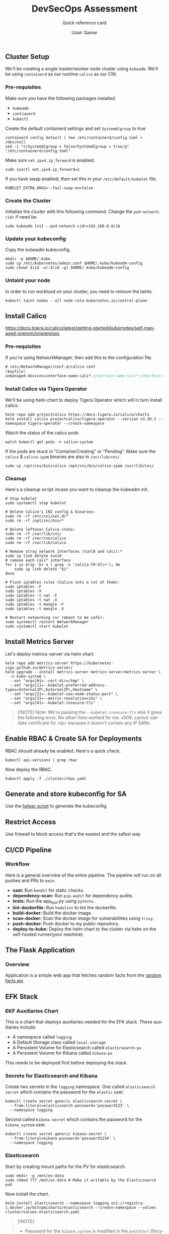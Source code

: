 #+TITLE:        DevSecOps Assessment
#+SUBTITLE:     Quick reference card
#+AUTHOR:       Uzair Qamar
#+EMAIL:        uzairqamarxyz@gmail.com
#+DESCRIPTION:  DevSecOps Assessment Task
#+KEYWORDS:     kubernetes, helm, kubeadm, python, flask, pytest, cicd, kibana, fluentbit, elasticsearch
#+LANGUAGE:     en


** Cluster Setup
We'll be creating a single master/worker node cluster using =kubeadm=. We'll be using =containerd= as our runtime =calico= as our CNI.
*** Pre-requisites
Make sure you have the following packages installed.
  - =kubeadm=
  - =contianerd=
  - =kubectl=

Create the default containerd settings and set =SystemdCgroup= to true
#+begin_src shell
containerd config default | tee /etc/containerd/config.toml > /dev/null
sed -i "s/SystemdCgroup = false/SystemdCgroup = true/g" "/etc/containerd/config.toml"
#+end_src

Make sure =net.ipv4.ip_forward= is enabled.
#+begin_src shell
sudo sysctl net.ipv4.ip_forward=1
#+end_src

If you have swap enabled, then set this in your =/etc/default/kubelet= file.
#+begin_src shell
KUBELET_EXTRA_ARGS=--fail-swap-on=false
#+end_src

*** Create the Cluster
Initialize the cluster with this following command. Change the =pod-network-cidr= if need be.
#+begin_src shell
sudo kubeadm init --pod-network-cidr=192.168.0.0/16
#+end_src

*** Update your kubeconfig
Copy the kubeadm kubeconfig.
#+begin_src shell
mkdir -p $HOME/.kube
sudo cp /etc/kubernetes/admin.conf $HOME/.kube/kubeadm-config
sudo chown $(id -u):$(id -g) $HOME/.kube/kubeadm-config
#+end_src

*** Untaint your node
In order to run workload on your cluster, you need to remove the taints.
#+begin_src shell
kubectl taint nodes --all node-role.kubernetes.io/control-plane-
#+end_src

** Install Calico
https://docs.tigera.io/calico/latest/getting-started/kubernetes/self-managed-onprem/onpremises
*** Pre-requisites
If you're using NetworkManager, then add this to the configuration file.
#+begin_src scheme
# /etc/NetworkManager/conf.d/calico.conf
[keyfile]
unmanaged-devices=interface-name:cali*;interface-name:tunl*;interface-name:vxlan.calico;interface-name:vxlan-v6.calico;interface-name:wireguard.cali;interface-name:wg-v6.cali
#+end_src

*** Install Calico via Tigera Operator
We'll be using helm chart to deploy Tigera Operator which will in turn install calico.
#+begin_src shell
helm repo add projectcalico https://docs.tigera.io/calico/charts
helm install calico projectcalico/tigera-operator --version v3.30.3 --namespace tigera-operator --create-namespace
#+end_src

Watch the status of the calico pods
#+begin_src shell
watch kubectl get pods -n calico-system
#+end_src

If the pods are stuck in "ContainerCreating" or "Pending". Make sure the =calico= & =calico-ipam= binaries are also in =/usr/lib/cni/=.
#+begin_src shell
sudo cp /opt/cni/bin/calico /opt/cni/bin/calico-ipam /usr/lib/cni/
#+end_src

*** Cleanup
Here's a cleanup script incase you want to cleanup the kubeadm init.
#+begin_src shell
# Stop kubelet
sudo systemctl stop kubelet

# Delete Calico’s CNI config & binaries:
sudo rm -rf /etc/cni/net.d/*
sudo rm -rf /opt/cni/bin/*

# Delete leftover Calico state:
sudo rm -rf /var/lib/cni/
sudo rm -rf /var/run/calico
sudo rm -rf /var/lib/calico

# Remove stray network interfaces (tunl0 and cali):*
sudo ip link delete tunl0
# remove each cali* interface
for i in $(ip -br a | grep -o 'cali[a-f0-9]\+'); do
    sudo ip link delete "$i"
done

# Flush iptables rules (Calico sets a lot of them):
sudo iptables -F
sudo iptables -X
sudo iptables -t nat -F
sudo iptables -t nat -X
sudo iptables -t mangle -F
sudo iptables -t mangle -X

# Restart networking (or reboot to be safe):
sudo systemctl restart NetworkManager
sudo systemctl start kubelet
#+end_src

** Install Metrics Server
Let's deploy metrics-server via helm chart.
#+begin_src shell
helm repo add metrics-server https://kubernetes-sigs.github.io/metrics-server/
helm upgrade --install metrics-server metrics-server/metrics-server \
  -n kube-system \
  --set "args[0]=--cert-dir=/tmp" \
  --set "args[1]=--kubelet-preferred-address-types=InternalIP\,ExternalIP\,Hostname" \
  --set "args[2]=--kubelet-use-node-status-port" \
  --set "args[3]=--metric-resolution=15s" \
  --set "args[4]=--kubelet-insecure-tls"
#+end_src

#+begin_quote
[!NOTE]
Note: We're passing the =--kubelet-insecure-tls= else it gives the following error. No other fixes worked for me.
x509: cannot validate certificate for <ip> because it doesn't contain any IP SANs
#+end_quote

** Enable RBAC & Create SA for Deployments
RBAC should already be enabled. Here's a quick check.
#+begin_src shell
kubectl api-versions | grep rbac
#+end_src

Now deploy the RBAC.
#+begin_src shell
kubectl apply -f ./cluster/rbac.yaml
#+end_src

** Generate and store kubeconfig for SA
Use the [[file:scripts/create-kubeconfig.sh][helper script]] to generate the kubeconfig.

** Restrict Access
Use firewall to block access that's the easiest and the safest way

** CI/CD Pipeline
*** Workflow
Here is a general overview of the entire pipeline. The pipeline will run on all pushes and PRs to =main=.
- *sast:* Run =bandit= for static checks.
- *dependency-scan:* Run =pip-audit= for dependency audits.
- *tests:* Run the app_test.py using =pytests=.
- *lint-dockerfile:* Run =hadolint= to lint the dockerfile.
- *build-docker:* Build the docker image.
- *scan-docker:* Scan the docker image for vulnerabilities using =trivy=.
- *push-docker:* Push docker to my public repository.
- *deploy-to-kube:* Deploy the helm chart to the cluster via helm on the self-hosted runner(your machine).

** The Flask Application
*** Overview
Application is a simple web app that fetches random facts from the [[https://uselessfacts.jsph.pl/api/v2/facts/random][random facts api]].

** EFK Stack
*** EKF Auxiliaries Chart
This is a chart that deploys auxiliaries needed for the EFK stack.
These auxiliaries include:
- A namespace called =logging=
- A Default Storage class called =local-storage=
- A Persistent Volume for Elasticsearch called =elasticsearch-pv=
- A Persistent Volume for Kibana called =kibana-pv=

This needs to be deployed first before deploying the stack.

*** Secrets for Elasticsearch and Kibana
Create two secrets in the =logging= namespace.
One called =elasticsearch-secret= which contains the password for the =elastic= user.
#+begin_src shell
kubectl create secret generic elasticsearch-secret \
  --from-literal=elasticsearch-password='password123' \
  --namespace logging
#+end_src

Second called =kibana-secret= which contains the password for the =kibana_system= user.
#+begin_src
kubectl create secret generic kibana-secret \
  --from-literal=kibana-password='password1234' \
  --namespace logging
#+end_src


*** Elasticsearch
Start by creating mount paths for the PV for elasticsearch.
#+begin_src shell
sudo mkdir -p /mnt/es-data
sudo chmod 777 /mnt/es-data # Make it writable by the Elasticsearch pod
#+end_src

Now install the chart.
#+begin_src shell
helm install elasticsearch --namespace logging oci://registry-1.docker.io/bitnamicharts/elasticsearch --create-namespace --values cluster/values-elasticsearch.yaml
#+end_src

#+begin_quote
[!NOTE]
- Password for the =kibana_system= is modified in the =postStart= lifecycle for the elasticsearch chart.
- The master node will act as the data node as well as the ingest node.
#+end_quote

*** Fluentbit
Deploy the fluent-bit helm chart.
#+begin_src shell
helm install fluent-bit --namespace logging oci://registry-1.docker.io/bitnamicharts/fluent-bit --create-namespace --values cluster/values-fluentbit.yaml
#+end_src

#+begin_quote
[!IMPORTANT]
- We had to set security context to enable fluent-bit to read from =/var/logs/containers= folder.
- We are mounting elasticsearch TLS so fluent-bit can authenticate with the elasticsearch server.
#+end_quote

*** Kibana
Start by creating mount paths for the PV for elasticsearch.
#+begin_src shell
sudo mkdir -p /mnt/kibana-data
sudo chmod 777 /mnt/kibana-data # Make it writable by the Elasticsearch pod
#+end_src

Now install the chart.
#+begin_src shell
helm install kibana --namespace logging oci://registry-1.docker.io/bitnamicharts/kibana --create-namespace --values cluster/values-kibana.yaml
#+end_src

** Kibana Access
Once Kibana is up and running, port forward the service and access the dashboard locally via the following command.
#+begin_src shell
echo "Visit http://127.0.0.1:8080 to use your application"
kubectl port-forward -n logging svc/kibana 8080:5601
#+end_src
